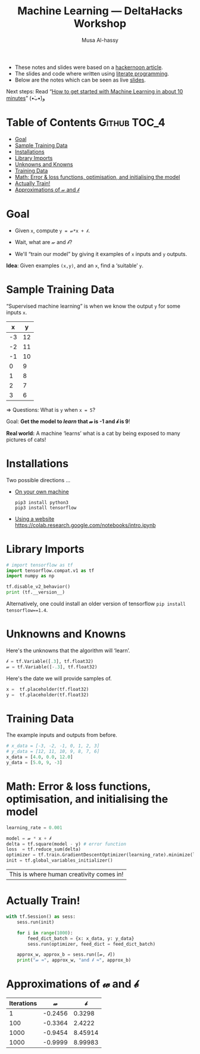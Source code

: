 #+title: Machine Learning --- DeltaHacks Workshop
# title: Machine Learning @@html:<br><small>@@ DeltaHacks Workshop @@html:</small>@@
#+author: Musa Al-hassy
#+PROPERTY: header-args :results output :session learning :tangle machine_learning.py :comments both

+ These notes and slides were based on a [[https://hackernoon.com/build-your-first-tensorflow-model-in-5-minutes-77237e3cf76d][hackernoon article]].
+ The slides and code where written using [[https://github.com/alhassy/emacs.d#what-does-literate-programming-look-like][literate programming]].
+ Below are the notes which can be seen as live  [[https://alhassy.github.io/delta-hacks-ML-workshop/machine-learning.html][slides]].

Next steps: Read “[[https://www.freecodecamp.org/news/how-to-get-started-with-machine-learning-in-less-than-10-minutes-b5ea68462d23/][How to get started with Machine Learning in about 10 minutes]]”
(•̀ᴗ•́)و

* Table of Contents                                    :Github:TOC_4:
- [[#goal][Goal]]
- [[#sample-training-data][Sample Training Data]]
- [[#installations][Installations]]
- [[#library-imports][Library Imports]]
- [[#unknowns-and-knowns][Unknowns and Knowns]]
- [[#training-data][Training Data]]
- [[#math-error--loss-functions-optimisation-and-initialising-the-model][Math: Error & loss functions, optimisation, and initialising the model]]
- [[#actually-train][Actually Train!]]
- [[#approximations-of-𝓌-and-𝒷][Approximations of 𝓌 and 𝒷]]

* Goal

  - Given =x=, compute =y = 𝓌*x + 𝒷=.

  - Wait, what are 𝓌 and 𝒷?

  - We'll “train our model” by giving it
    examples of =x= inputs and =y= outputs.

*Idea*: Given examples ~(x,y)~, and an ~x~, find a ‘suitable’ ~y~.

* Sample Training Data

“Supervised machine learning” is when we know the output =y= for some inputs =x=.

|  x |  y |
|----+----|
| -3 | 12 |
| -2 | 11 |
| -1 | 10 |
|  0 |  9 |
|  1 |  8 |
|  2 |  7 |
|  3 |  6 |
#+tblfm: $2='(+ 9 (* -1 $1));N

⇒ Questions: What is =y= when ~x = 5~?
# It's 4!

Goal: *Get the model to /learn/ that 𝓌 is -1 and 𝒷 is 9*!

*Real world:* A machine ‘learns’ what is a cat by being exposed to many pictures
of cats!

* Installations

Two possible directions …

+ _On your own machine_
  #+BEGIN_SRC shell :tangle no
pip3 install python3
pip3 install tensorflow
#+END_SRC

+ _Using a website_
  https://colab.research.google.com/notebooks/intro.ipynb
* Library Imports
#+BEGIN_SRC python
# import tensorflow as tf
import tensorflow.compat.v1 as tf
import numpy as np

tf.disable_v2_behavior()
print (tf.__version__)
#+END_SRC

#+RESULTS:
: 2.1.0

Alternatively, one could install an older version of tensorflow ~pip install
tensorflow==1.4~.

* Unknowns and Knowns

Here's the unknowns that the algorithm will ‘learn’.
#+BEGIN_SRC python
𝒷 = tf.Variable([.3], tf.float32)
𝓌 = tf.Variable([-.3], tf.float32)
#+END_SRC

#+RESULTS:

Here's the date we will provide samples of.
#+BEGIN_SRC python
x =  tf.placeholder(tf.float32)
y =  tf.placeholder(tf.float32)
#+END_SRC

#+RESULTS:

* Training Data

  The example inputs and outputs from before.
#+BEGIN_SRC python
# x_data = [-3, -2, -1, 0, 1, 2, 3]
# y_data = [12, 11, 10, 9, 8, 7, 6]
x_data = [4.0, 0.0, 12.0]
y_data = [5.0, 9, -3]
#+END_SRC

#+RESULTS:

* Math: Error & loss functions, optimisation, and initialising the model
#+BEGIN_SRC python
learning_rate = 0.001

model = 𝓌 * x + 𝒷
delta = tf.square(model - y) # error function
loss  = tf.reduce_sum(delta)
optimizer = tf.train.GradientDescentOptimizer(learning_rate).minimize(loss)
init = tf.global_variables_initializer()
#+END_SRC

|This is where human creativity comes in!|

* Actually Train!

#+BEGIN_SRC python
with tf.Session() as sess:
    sess.run(init)

    for i in range(1000):
        feed_dict_batch = {x: x_data, y: y_data}
        sess.run(optimizer, feed_dict = feed_dict_batch)

    approx_w, approx_b = sess.run([𝓌, 𝒷])
    print("𝓌 ≈", approx_w, "and 𝒷 ≈", approx_b)
#+END_SRC

* Approximations of 𝓌 and 𝒷
| Iterations |       𝓌 |       𝒷 |
|------------+---------+---------|
|          1 | -0.2456 |  0.3298 |
|        100 | -0.3364 |  2.4222 |
|       1000 | -0.9454 | 8.45914 |
|       1000 | -0.9999 | 8.99983 |

* COMMENT Making Slides
#+BEGIN_SRC elisp
(use-package ox-reveal :demand t
  :custom (org-reveal-root "https://cdn.jsdelivr.net/npm/reveal.js"))

  (-let [org-export-babel-evaluate nil]
       (org-reveal-export-to-html-and-browse))
#+END_SRC

#+RESULTS:
